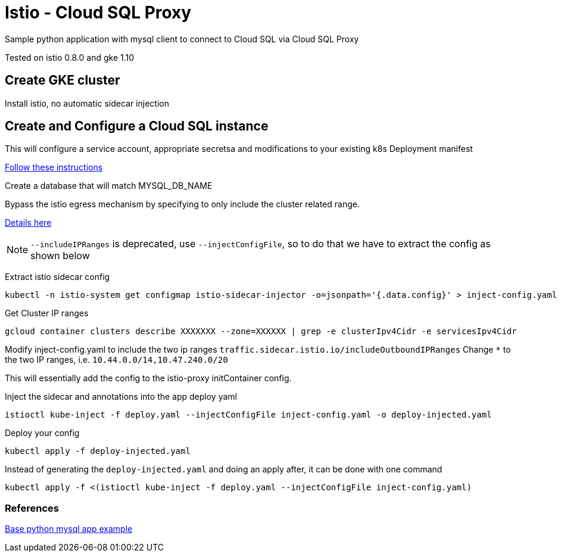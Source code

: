 = Istio - Cloud SQL Proxy
Sample python application with mysql client to connect to Cloud SQL via Cloud SQL Proxy

Tested on istio 0.8.0 and gke 1.10

== Create GKE cluster
Install istio, no automatic sidecar injection

== Create and Configure a Cloud SQL instance
This will configure a service account, appropriate secretsa and modifications to your existing k8s Deployment manifest

https://cloud.google.com/sql/docs/mysql/connect-kubernetes-engine[Follow these instructions]

Create a database that will match MYSQL_DB_NAME

Bypass the istio egress mechanism by specifying to only include the cluster related range.

https://istio.io/docs/tasks/traffic-management/egress/#calling-external-services-directly[Details here]

NOTE: `--includeIPRanges` is deprecated, use `--injectConfigFile`, so to do that we have to extract the config as shown below

Extract istio sidecar config 
[source,bash]
----
kubectl -n istio-system get configmap istio-sidecar-injector -o=jsonpath='{.data.config}' > inject-config.yaml
----

Get Cluster IP ranges
[source,bash]
----
gcloud container clusters describe XXXXXXX --zone=XXXXXX | grep -e clusterIpv4Cidr -e servicesIpv4Cidr
----

Modify inject-config.yaml to include the two ip ranges
`traffic.sidecar.istio.io/includeOutboundIPRanges`
Change `*` to the two IP ranges, i.e. `10.44.0.0/14,10.47.240.0/20`

This will essentially add the config to the istio-proxy initContainer config.

Inject the sidecar and annotations into the app deploy yaml  
[source,bash]
----
istioctl kube-inject -f deploy.yaml --injectConfigFile inject-config.yaml -o deploy-injected.yaml
----

Deploy your config
[source,bash]
----
kubectl apply -f deploy-injected.yaml
----

Instead of generating the `deploy-injected.yaml` and doing an apply after, it can be done with one command
[source,bash]
----
kubectl apply -f <(istioctl kube-inject -f deploy.yaml --injectConfigFile inject-config.yaml)
----

=== References
https://github.com/DaoCloud/python-mysql-sample[Base python mysql app example]
